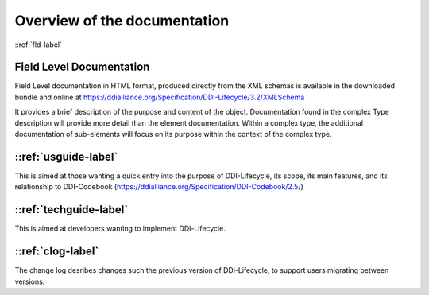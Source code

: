 ************************************
Overview of the documentation
************************************

::ref:`fld-label`

Field Level Documentation 
---------------------------

Field Level documentation in HTML format, produced directly from the XML schemas is available in the downloaded bundle and online 
at https://ddialliance.org/Specification/DDI-Lifecycle/3.2/XMLSchema

It provides a brief description of the purpose and content of the object. Documentation found in the complex Type description will provide more detail than the element documentation. Within a complex type, the additional documentation of sub-elements will focus on its purpose within the context of the complex type.

::ref:`usguide-label`
--------------------------

This is aimed at those wanting a quick entry into the purpose of DDI-Lifecycle, its scope, its main features, and its relationship to DDI-Codebook (https://ddialliance.org/Specification/DDI-Codebook/2.5/)

::ref:`techguide-label`
--------------------------

This is aimed at developers wanting to implement DDi-Lifecycle.


::ref:`clog-label`
--------------------------

The change log desribes changes such the previous version of DDi-Lifecycle, to support users migrating between versions.
